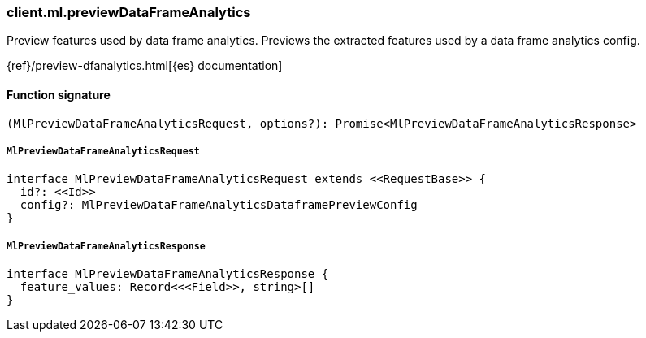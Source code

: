 [[reference-ml-preview_data_frame_analytics]]

////////
===========================================================================================================================
||                                                                                                                       ||
||                                                                                                                       ||
||                                                                                                                       ||
||        ██████╗ ███████╗ █████╗ ██████╗ ███╗   ███╗███████╗                                                            ||
||        ██╔══██╗██╔════╝██╔══██╗██╔══██╗████╗ ████║██╔════╝                                                            ||
||        ██████╔╝█████╗  ███████║██║  ██║██╔████╔██║█████╗                                                              ||
||        ██╔══██╗██╔══╝  ██╔══██║██║  ██║██║╚██╔╝██║██╔══╝                                                              ||
||        ██║  ██║███████╗██║  ██║██████╔╝██║ ╚═╝ ██║███████╗                                                            ||
||        ╚═╝  ╚═╝╚══════╝╚═╝  ╚═╝╚═════╝ ╚═╝     ╚═╝╚══════╝                                                            ||
||                                                                                                                       ||
||                                                                                                                       ||
||    This file is autogenerated, DO NOT send pull requests that changes this file directly.                             ||
||    You should update the script that does the generation, which can be found in:                                      ||
||    https://github.com/elastic/elastic-client-generator-js                                                             ||
||                                                                                                                       ||
||    You can run the script with the following command:                                                                 ||
||       npm run elasticsearch -- --version <version>                                                                    ||
||                                                                                                                       ||
||                                                                                                                       ||
||                                                                                                                       ||
===========================================================================================================================
////////

[discrete]
=== client.ml.previewDataFrameAnalytics

Preview features used by data frame analytics. Previews the extracted features used by a data frame analytics config.

{ref}/preview-dfanalytics.html[{es} documentation]

[discrete]
==== Function signature

[source,ts]
----
(MlPreviewDataFrameAnalyticsRequest, options?): Promise<MlPreviewDataFrameAnalyticsResponse>
----

[discrete]
===== `MlPreviewDataFrameAnalyticsRequest`

[source,ts]
----
interface MlPreviewDataFrameAnalyticsRequest extends <<RequestBase>> {
  id?: <<Id>>
  config?: MlPreviewDataFrameAnalyticsDataframePreviewConfig
}
----

[discrete]
===== `MlPreviewDataFrameAnalyticsResponse`

[source,ts]
----
interface MlPreviewDataFrameAnalyticsResponse {
  feature_values: Record<<<Field>>, string>[]
}
----

